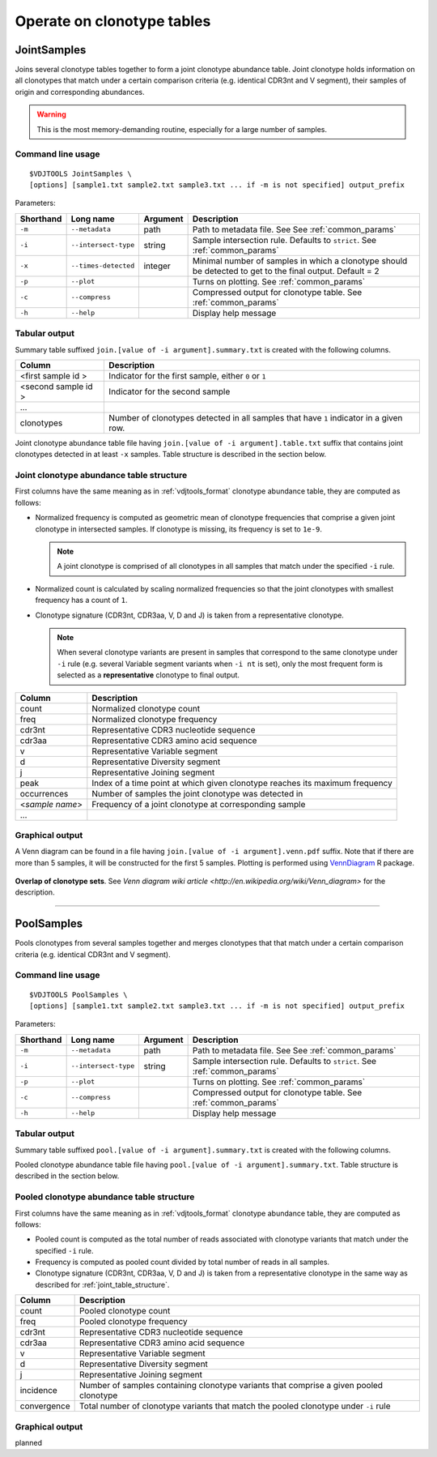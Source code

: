 .. _operate:

Operate on clonotype tables
---------------------------

JointSamples
^^^^^^^^^^^^

Joins several clonotype tables together to form a joint clonotype abundance table.
Joint clonotype holds information on all clonotypes that match under a certain 
comparison criteria (e.g. identical CDR3nt and V segment), their samples of origin 
and corresponding abundances.

.. warning:: This is the most memory-demanding routine, especially for a large number of samples.

Command line usage
~~~~~~~~~~~~~~~~~~

::

    $VDJTOOLS JointSamples \
    [options] [sample1.txt sample2.txt sample3.txt ... if -m is not specified] output_prefix

Parameters:

+-------------+------------------------+-----------+-------------------------------------------------------------------------------------------------------------+
| Shorthand   |      Long name         | Argument  | Description                                                                                                 |
+=============+========================+===========+=============================================================================================================+
| ``-m``      | ``--metadata``         | path      | Path to metadata file. See See :ref:`common_params`                                                         |
+-------------+------------------------+-----------+-------------------------------------------------------------------------------------------------------------+
| ``-i``      | ``--intersect-type``   | string    | Sample intersection rule. Defaults to ``strict``. See :ref:`common_params`                                  |
+-------------+------------------------+-----------+-------------------------------------------------------------------------------------------------------------+
| ``-x``      | ``--times-detected``   | integer   | Minimal number of samples in which a clonotype should be detected to get to the final output. Default = 2   |
+-------------+------------------------+-----------+-------------------------------------------------------------------------------------------------------------+
| ``-p``      | ``--plot``             |           | Turns on plotting. See :ref:`common_params`                                                                 |
+-------------+------------------------+-----------+-------------------------------------------------------------------------------------------------------------+
| ``-c``      | ``--compress``         |           | Compressed output for clonotype table. See :ref:`common_params`                                             |
+-------------+------------------------+-----------+-------------------------------------------------------------------------------------------------------------+
| ``-h``      | ``--help``             |           | Display help message                                                                                        |
+-------------+------------------------+-----------+-------------------------------------------------------------------------------------------------------------+

Tabular output
~~~~~~~~~~~~~~

Summary table suffixed ``join.[value of -i argument].summary.txt``
is created with the following columns.

+----------------------+----------------------------------------------------------------------------------------+
| Column               | Description                                                                            |
+======================+========================================================================================+
| <first sample id \>  | Indicator for the first sample, either ``0`` or ``1``                                  |
+----------------------+----------------------------------------------------------------------------------------+
| <second sample id \> | Indicator for the second sample                                                        |
+----------------------+----------------------------------------------------------------------------------------+
| ...                  |                                                                                        |
+----------------------+----------------------------------------------------------------------------------------+
| clonotypes           | Number of clonotypes detected in all samples that have ``1`` indicator in a given row. |
+----------------------+----------------------------------------------------------------------------------------+

Joint clonotype abundance table file having ``join.[value of -i argument].table.txt`` 
suffix that contains joint clonotypes detected in at least ``-x`` samples. 
Table structure is described in the section below.

.. _joint_table_structure:

Joint clonotype abundance table structure
~~~~~~~~~~~~~~~~~~~~~~~~~~~~~~~~~~~~~~~~~

First columns have the same meaning as in :ref:`vdjtools_format` 
clonotype abundance table, they are computed as follows:

-  Normalized frequency is computed as geometric mean 
   of clonotype frequencies that comprise a given joint clonotype
   in intersected samples. If clonotype is missing, its frequency 
   is set to ``1e-9``.
   
   .. note::
       
       A joint clonotype is comprised of all clonotypes in all
       samples that match under the specified ``-i`` rule.
   
-  Normalized count is calculated by scaling normalized frequencies
   so that the joint clonotypes with smallest frequency has a count 
   of ``1``.
   
-  Clonotype signature (CDR3nt, CDR3aa, V, D and J) is taken from a
   representative clonotype.

   .. note::

       When several clonotype variants are present in samples that
       correspond to the same clonotype under ``-i`` rule (e.g.
       several Variable segment variants when ``-i nt`` is set), only the
       most frequent form is selected as a **representative** clonotype 
       to final output.        

+-------------------+------------------------------------------------------------------------------+
| Column            | Description                                                                  |
+===================+==============================================================================+
| count             | Normalized clonotype count                                                   |
+-------------------+------------------------------------------------------------------------------+
| freq              | Normalized clonotype frequency                                               |
+-------------------+------------------------------------------------------------------------------+
| cdr3nt            | Representative CDR3 nucleotide sequence                                      |
+-------------------+------------------------------------------------------------------------------+
| cdr3aa            | Representative CDR3 amino acid sequence                                      |
+-------------------+------------------------------------------------------------------------------+
| v                 | Representative Variable segment                                              |
+-------------------+------------------------------------------------------------------------------+
| d                 | Representative Diversity segment                                             |
+-------------------+------------------------------------------------------------------------------+
| j                 | Representative Joining segment                                               |
+-------------------+------------------------------------------------------------------------------+
| peak              | Index of a time point at which given clonotype reaches its maximum frequency |
+-------------------+------------------------------------------------------------------------------+
| occurrences       | Number of samples the joint clonotype was detected in                        |
+-------------------+------------------------------------------------------------------------------+
| <*sample name*\ > | Frequency of a joint clonotype at corresponding sample                       |
+-------------------+------------------------------------------------------------------------------+
| ...               |                                                                              |
+-------------------+------------------------------------------------------------------------------+

Graphical output
~~~~~~~~~~~~~~~~

A Venn diagram can be found in a file having 
``join.[value of -i argument].venn.pdf`` suffix. Note 
that if there are more than 5 samples, it will be 
constructed for the first 5 samples. Plotting is performed 
using `VennDiagram <http://cran.r-project.org/web/packages/VennDiagram/index.html>`__ 
R package.

.. figure:: _static/images/modules/join-venn.png
    :align: center
    :scale: 50 %
    
**Overlap of clonotype sets**. See `Venn diagram wiki article 
<http://en.wikipedia.org/wiki/Venn_diagram>` for the description.

-----------

PoolSamples
^^^^^^^^^^^

Pools clonotypes from several samples together and merges clonotypes that 
that match under a certain comparison criteria (e.g. identical CDR3nt and V segment).

Command line usage
~~~~~~~~~~~~~~~~~~

::

    $VDJTOOLS PoolSamples \
    [options] [sample1.txt sample2.txt sample3.txt ... if -m is not specified] output_prefix

Parameters:

+-------------+------------------------+-----------+-------------------------------------------------------------------------------------------------------------+
| Shorthand   |      Long name         | Argument  | Description                                                                                                 |
+=============+========================+===========+=============================================================================================================+
| ``-m``      | ``--metadata``         | path      | Path to metadata file. See See :ref:`common_params`                                                         |
+-------------+------------------------+-----------+-------------------------------------------------------------------------------------------------------------+
| ``-i``      | ``--intersect-type``   | string    | Sample intersection rule. Defaults to ``strict``. See :ref:`common_params`                                  |
+-------------+------------------------+-----------+-------------------------------------------------------------------------------------------------------------+
| ``-p``      | ``--plot``             |           | Turns on plotting. See :ref:`common_params`                                                                 |
+-------------+------------------------+-----------+-------------------------------------------------------------------------------------------------------------+
| ``-c``      | ``--compress``         |           | Compressed output for clonotype table. See :ref:`common_params`                                             |
+-------------+------------------------+-----------+-------------------------------------------------------------------------------------------------------------+
| ``-h``      | ``--help``             |           | Display help message                                                                                        |
+-------------+------------------------+-----------+-------------------------------------------------------------------------------------------------------------+

Tabular output
~~~~~~~~~~~~~~

Summary table suffixed ``pool.[value of -i argument].summary.txt``
is created with the following columns.

+----------------------+----------------------------------------------------------------------------------------+
| Column               | Description                                                                            |
+======================+========================================================================================+
| incidence.count      | Indicator for the first sample, either ``0`` or ``1``                                  |
+----------------------+----------------------------------------------------------------------------------------+
| read.count           | Total number of reads associated with a given pooled clonotype                         |
+----------------------+----------------------------------------------------------------------------------------+
| convergence          | Total number of clonotype variants that match the pooled clonotype under ``-i`` rule. Only for   |
+----------------------+----------------------------------------------------------------------------------------+

Pooled clonotype abundance table file having ``pool.[value of -i argument].summary.txt``.
Table structure is described in the section below.

.. _pooled_table_structure:

Pooled clonotype abundance table structure
~~~~~~~~~~~~~~~~~~~~~~~~~~~~~~~~~~~~~~~~~~

First columns have the same meaning as in :ref:`vdjtools_format` 
clonotype abundance table, they are computed as follows:
   
-  Pooled count is computed as the total number of reads associated 
   with clonotype variants that match under the specified ``-i`` rule.
   
-  Frequency is computed as pooled count divided by total number of reads
   in all samples.
   
-  Clonotype signature (CDR3nt, CDR3aa, V, D and J) is taken from a
   representative clonotype in the same way as described for 
   :ref:`joint_table_structure`.      

+-------------------+----------------------------------------------------------------------------------------+
| Column            | Description                                                                            |
+===================+========================================================================================+
| count             | Pooled clonotype count                                                                 |
+-------------------+----------------------------------------------------------------------------------------+
| freq              | Pooled clonotype frequency                                                             |
+-------------------+----------------------------------------------------------------------------------------+
| cdr3nt            | Representative CDR3 nucleotide sequence                                                |
+-------------------+----------------------------------------------------------------------------------------+
| cdr3aa            | Representative CDR3 amino acid sequence                                                |
+-------------------+----------------------------------------------------------------------------------------+
| v                 | Representative Variable segment                                                        |
+-------------------+----------------------------------------------------------------------------------------+
| d                 | Representative Diversity segment                                                       |
+-------------------+----------------------------------------------------------------------------------------+
| j                 | Representative Joining segment                                                         |
+-------------------+----------------------------------------------------------------------------------------+
| incidence         | Number of samples containing clonotype variants that comprise a given pooled clonotype |
+-------------------+----------------------------------------------------------------------------------------+
| convergence       | Total number of clonotype variants that match the pooled clonotype under ``-i`` rule   |
+-------------------+----------------------------------------------------------------------------------------+

Graphical output
~~~~~~~~~~~~~~~~

planned

